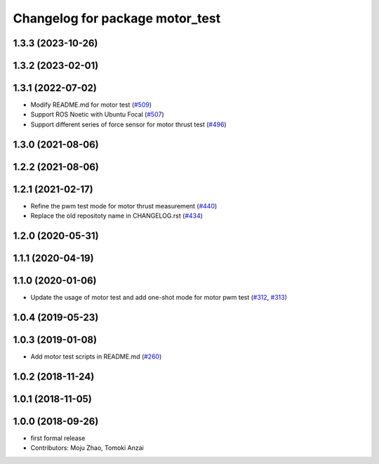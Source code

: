 ^^^^^^^^^^^^^^^^^^^^^^^^^^^^^^^^
Changelog for package motor_test
^^^^^^^^^^^^^^^^^^^^^^^^^^^^^^^^

1.3.3 (2023-10-26)
------------------

1.3.2 (2023-02-01)
------------------

1.3.1 (2022-07-02)
------------------
* Modify README.md for motor test (`#509 <https://github.com/jsk-ros-pkg/aerial_robot/issues/509>`_)
* Support ROS Noetic with Ubuntu Focal (`#507 <https://github.com/jsk-ros-pkg/aerial_robot/issues/507>`_)
* Support different series of force sensor for motor thrust test (`#496 <https://github.com/jsk-ros-pkg/aerial_robot/issues/496>`_)


1.3.0 (2021-08-06)
------------------

1.2.2 (2021-08-06)
------------------

1.2.1 (2021-02-17)
------------------
* Refine the pwm test mode for motor thrust measurement (`#440 <https://github.com/JSKAerialRobot/aerial_robot/issues/440>`_)
* Replace the old repositoty name in CHANGELOG.rst (`#434 <https://github.com/JSKAerialRobot/aerial_robot/issues/434>`_)

1.2.0 (2020-05-31)
------------------

1.1.1 (2020-04-19)
------------------

1.1.0 (2020-01-06)
------------------
* Update the usage of motor test and add one-shot mode for motor pwm test  (`#312 <https://github.com/JSKAerialRobot/aerial_robot/issues/312>`_, `#313 <https://github.com/JSKAerialRobot/aerial_robot/issues/313>`_)

1.0.4 (2019-05-23)
------------------

1.0.3 (2019-01-08)
------------------
* Add motor test scripts in README.md (`#260 <https://github.com/JSKAerialRobot/aerial_robot/issues/260>`_)

1.0.2 (2018-11-24)
------------------

1.0.1 (2018-11-05)
------------------

1.0.0 (2018-09-26)
------------------
* first formal release
* Contributors: Moju Zhao, Tomoki Anzai
